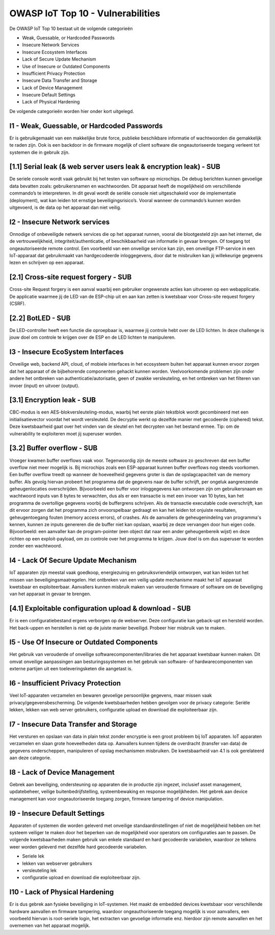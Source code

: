 OWASP IoT Top 10 - Vulnerabilities
=====
De OWASP IoT Top 10 bestaat uit de volgende categorieën


- Weak, Guessable, or Hardcoded Passwords
- Insecure Network Services
- Insecure Ecosystem Interfaces
- Lack of Secure Update Mechanism
- Use of Insecure or Outdated Components
- Insufficient Privacy Protection
- Insecure Data Transfer and Storage
- Lack of Device Management
- Insecure Default Settings
- Lack of Physical Hardening
De volgende categorieën worden hier onder kort uitgelegd.

I1 - Weak, Guessable, or Hardcoded Passwords
-------
Er is gebruikgemaakt van een makkelijke brute force, publieke beschikbare informatie of wachtwoorden die gemakkelijk te raden zijn. Ook is een backdoor in de firmware mogelijk of client software die ongeautoriseerde toegang verleent tot systemen die in gebruik zijn.

[1.1]  Serial leak (& web server users leak & encryption leak) - SUB
-------
De seriele console wordt vaak gebruikt bij het testen van software op microchips. De debug berichten kunnen gevoelige data bevatten zoals: gebruikersnamen en wachtwoorden. Dit apparaat heeft de mogelijkheid om verschillende commando’s te interpreteren. In dit geval wordt de seriële console niet uitgeschakeld voor de implementatie (deployment), wat kan leiden tot ernstige beveiligingsrisico’s. Vooral wanneer de commando’s kunnen worden uitgevoerd, is de data op het apparaat dan niet veilig.

I2 - Insecure Network services
-------
Onnodige of onbeveiligde netwerk services die op het apparaat runnen, vooral die blootgesteld zijn aan het internet, die de vertrouwelijkheid, integriteit/authenticatie, of beschikbaarheid van informatie in gevaar brengen. Of toegang tot ongeautoriseerde remote control. Een voorbeeld van een onveilige service kan zijn, een onveilige FTP-service in een IoT-apparaat dat gebruikmaakt van hardgecodeerde inloggegevens, door dat te misbruiken kan jij willekeurige gegevens lezen en schrijven op een apparaat.


[2.1] Cross-site request forgery - SUB
---------
Cross-site Request forgery is een aanval waarbij een gebruiker ongewenste acties kan uitvoeren op een webapplicatie. De applicatie waarmee jij de LED van de ESP-chip uit en aan kan zetten is kwetsbaar voor Cross-site request forgery (CSRF).

[2.2] BotLED - SUB
---------
De LED-controller heeft een functie die oproepbaar is, waarmee jij controle hebt over de LED lichten. In deze challenge is jouw doel om controle te krijgen over de ESP en de LED lichten te manipuleren.

I3 - Insecure EcoSystem Interfaces
--------
Onveilige web, backend API, cloud, of mobiele interfaces in het ecosysteem buiten het apparaat kunnen ervoor zorgen dat het apparaat of de bijbehorende componenten gehackt kunnen worden. Veelvoorkomende problemen zijn onder andere het ontbreken van authenticatie/autorisatie, geen of zwakke versleuteling, en het ontbreken van het filteren van invoer (input) en uitvoer (output).

[3.1] Encryption leak - SUB
----------
CBC-modus is een AES-blokversleuteling-modus, waarbij het eerste plain tekstblok wordt gecombineerd met een initialisatievector voordat het wordt versleuteld. De decryptie werkt op dezelfde manier met gecodeerde (ciphered) tekst. Deze kwetsbaarheid gaat over het vinden van de sleutel en het decrypten van het bestand ermee. Tip: om de vulnerability te exploiteren moet jij superuser worden.

[3.2] Buffer overflow - SUB
---------------
Vroeger kwamen buffer overflows vaak voor. Tegenwoordig zijn de meeste software zo geschreven dat een buffer overflow niet meer mogelijk is. Bij microchips zoals een ESP-apparaat kunnen buffer overflows nog steeds voorkomen. Een buffer overflow treedt op wanneer de hoeveelheid gegevens groter is dan de opslagcapaciteit van de memory buffer. Als gevolg hiervan probeert het programma dat de gegevens naar de buffer schrijft, per ongeluk aangrenzende geheugenlocaties overschrijden.
Bijvoorbeeld een buffer voor inloggegevens kan ontworpen zijn om gebruikersnaam en wachtwoord inputs van 8 bytes te verwachten, dus als er een transactie is met een invoer van 10 bytes, kan het programma de overtollige gegevens voorbij de buffergrens schrijven.
Als de transactie executable code overschrijft, kan dit ervoor zorgen dat het programma zich onvoorspelbaar gedraagt en kan het leiden tot onjuiste resultaten, geheugentoegang fouten (memory access errors), of crashes. Als de aanvallers de geheugenindeling van programma's kennen, kunnen ze inputs genereren die de buffer niet kan opslaan, waarbij ze deze vervangen door hun eigen code. Bijvoorbeeld: een aanvaller kan de program-pointer (een object dat naar een ander geheugenbereik wijst) en deze richten op een exploit-payload, om zo controle over het programma te krijgen. Jouw doel is om dus superuser te worden zonder een wachtwoord.

I4 - Lack Of Secure Update Mechanism
-----------------
IoT apparaten zijn meestal vaak goedkoop, energiezuinig en gebruiksvriendelijk ontworpen, wat kan leiden tot het missen van beveiligingsmaatregelen. Het ontbreken van een veilig update mechanisme maakt het IoT apparaat kwetsbaar en exploiteerbaar. Aanvallers kunnen misbruik maken van verouderde firmware of software om de beveiliging van het apparaat in gevaar te brengen.

[4.1] Exploitable configuration upload & download - SUB
---------------
Er is een configuratiebestand ergens verborgen op de webserver. Deze configuratie kan geback-upt en hersteld worden. Het back-uppen en herstellen is niet op de juiste manier beveiligd. Probeer hier misbruik van te maken.

I5 - Use Of Insecure or Outdated Components
---------------
Het gebruik van verouderde of onveilige softwarecomponenten/libraries die het apparaat kwetsbaar kunnen maken. Dit omvat onveilige aanpassingen aan besturingssystemen en het gebruik van software- of hardwarecomponenten van externe partijen uit een toeleveringsketen die aangetast is.

I6 -  Insufficient Privacy Protection
---------------
Veel IoT-apparaten verzamelen en bewaren gevoelige persoonlijke gegevens, maar missen vaak privacy/gegevensbescherming. De volgende kwetsbaarheden hebben gevolgen voor de privacy categorie: Seriële lekken, lekken van web server gebruikers, configuratie upload en download die exploiteerbaar zijn.
 
I7 - Insecure Data Transfer and Storage
---------
Het versturen en opslaan van data in plain tekst zonder encryptie is een groot probleem bij IoT apparaten. IoT apparaten verzamelen en slaan grote hoeveelheden data op. Aanvallers kunnen tijdens de overdracht (transfer van data) de gegevens onderscheppen, manipuleren of opslag mechanismen misbruiken.
De kwetsbaarheid van 4.1 is ook gerelateerd aan deze categorie.

I8 - Lack of Device Management
----------
Gebrek aan beveiliging, ondersteuning op apparaten die in productie zijn ingezet, inclusief asset management, updatebeheer, veilige buitenbedrijfstelling, systeembewaking en response mogelijkheden. Het gebrek aan device management kan voor ongeautoriseerde toegang zorgen, firmware tampering of device manipulation.

I9 - Insecure Default Settings
-----------
Apparaten of systemen die worden geleverd met onveilige standaardinstellingen of niet de mogelijkheid hebben om het systeem veiliger te maken door het beperken van de mogelijkheid voor operators om configuraties aan te passen.
De volgende kwetsbaarheden maken gebruik van enkele standaard en hard gecodeerde variabelen, waardoor ze telkens weer worden geleverd met dezelfde hard gecodeerde variabelen.



- Seriele lek
- lekken van webserver gebruikers
- versleuteling lek
- configuratie upload en download die exploiteerbaar zijn.

I10 - Lack of Physical Hardening
---------
Er is dus gebrek aan fysieke beveiliging in IoT-systemen. Het maakt de embedded devices kwetsbaar voor verschillende hardware aanvallen en firmware tampering, waardoor ongeauthoriseerde toegang mogelijk is voor aanvallers, een voorbeeld hiervan is root-seriele login, het extracten van gevoelige informatie enz. hierdoor zijn remote aanvallen en het overnemen van het apparaat mogelijk.
